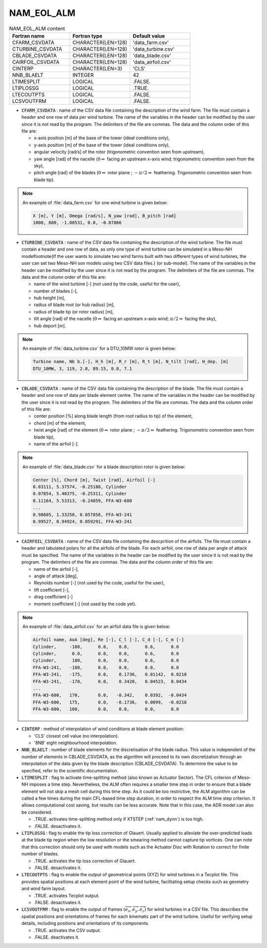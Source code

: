 .. _nam_eol_alm:

NAM_EOL_ALM
-----------------------------------------------------------------------------

.. csv-table:: NAM_EOL_ALM content
   :header: "Fortran name", "Fortran type", "Default value"
   :widths: 30, 30, 30
   
   "CFARM_CSVDATA","CHARACTER(LEN=128)","'data_farm.csv'"
   "CTURBINE_CSVDATA","CHARACTER(LEN=128)","'data_turbine.csv'"
   "CBLADE_CSVDATA","CHARACTER(LEN=128)","'data_blade.csv'"
   "CAIRFOIL_CSVDATA","CHARACTER(LEN=128)","'data_airfoil.csv'"
   "CINTERP","CHARACTER(LEN=3)","'CLS'"
   "NNB_BLAELT","INTEGER","42"
   "LTIMESPLIT","LOGICAL",".FALSE."
   "LTIPLOSSG","LOGICAL",".TRUE."
   "LTECOUTPTS","LOGICAL",".FALSE."
   "LCSVOUTFRM","LOGICAL",".FALSE."

* :code:`CFARM_CSVDATA` : name of the CSV data file containing the description of the wind farm. The file must contain a header and one row of data per wind turbine. The name of the variables in the header can be modified by the user since it is not read by the program. The delimiters of the file are commas. The data and the column order of this file are: 

  * x-axis position [m] of the base of the tower (ideal conditions only),
  * y-axis position [m] of the base of the tower (ideal conditions only),
  * angular velocity [rad/s] of the rotor (trigonometric convention seen from upstream),
  * yaw angle [rad] of the nacelle (:math:`0 \Leftrightarrow` facing an upstream x-axis wind; trigonometric convention seen from the sky),
  * pitch angle [rad] of the blades (:math:`0 \Leftrightarrow` rotor plane ; :math:`-\pi/2 \Leftrightarrow` feathering. Trigonometric convention seen from blade tip).

.. note::

   An example of :file:`data_farm.csv` for one wind turbine is given below:

   .. code-block::

      X [m], Y [m], Omega [rad/s], N_yaw [rad], B_pitch [rad]
      1000, 600, -1.00531, 0.0, -0.07866

* :code:`CTURBINE_CSVDATA` : name of the CSV data file containing the description of the wind turbine. The file must contain a header and one row of data, as only one type of wind turbine can be simulated in a Meso-NH model\footnote{If the user wants to simulate two wind farms built with two different types of wind turbines, the user can set two Meso-NH son models using two CSV data files.} (or sub-model). The name of the variables in the header can be modified by the user since it is not read by the program. The delimiters of the file are commas. The data and the column order of this file are:

  * name of the wind turbine [-] (not used by the code, useful for the user),
  * number of blades [-],
  * hub height [m],
  * radius of blade root (or hub radius) [m],
  * radius of blade tip (or rotor radius) [m],
  * tilt angle [rad] of the nacelle (:math:`0 \Leftrightarrow` facing an upstream x-axis wind; :math:`\pi/2 \Leftrightarrow` facing the sky),
  *  hub deport [m].

.. note::

   An example of :file:`data_turbine.csv` for a DTU_10MW rotor is given below:

   .. code-block::

      Turbine name, Nb b.[-], H_h [m], R_r [m], R_t [m], N_tilt [rad], H_dep. [m]
      DTU_10MW, 3, 119, 2.8, 89.15, 0.0, 7.1

* :code:`CBLADE_CSVDATA` : name of the CSV data file containing the description of the blade. The file must contain a header and one row of data per blade element centre. The name of the variables in the header can be modified by the user since it is not read by the program. The delimiters of the file are commas. The data and the column order of this file are:

  * center position [%] along blade length (from root radius to tip) of the element,
  * chord [m] of the element,
  * twist angle [rad] of the element (:math:`0 \Leftrightarrow` rotor plane ; :math:`-\pi/2 \Leftrightarrow` feathering. Trigonometric convention seen from blade tip),
  * name of the airfoil [-].

.. note::

   An example of :file:`data_blade.csv` for a blade description rotor is given below:

   .. code-block::
   
      Center [%], Chord [m], Twist [rad], Airfoil [-]
      0.03111, 5.37574, -0.25188, Cylinder
      0.07854, 5.40375, -0.25311, Cylinder
      0.11164, 5.53313, -0.24859, FFA-W3-600
      ...                                 
      0.98605, 1.33250, 0.057858, FFA-W3-241
      0.99527, 0.94924, 0.059291, FFA-W3-241

* :code:`CAIRFOIL_CSVDATA` : name of the CSV data file containing the descprition of the airfoils. The file must contain a header and tabulated polars for all the airfoils of the blade. For each airfoil, one row of data per angle of attack must be specified. The name of the variables in the header can be modified by the user since it is not read by the program. The delimiters of the file are commas. The data and the column order of this file are:

  * name of the airfoil [-],
  * angle of attack [deg],
  * Reynolds number [-] (not used by the code, useful for the user),
  * lift coefficient [-],
  * drag coefficient [-]
  * moment coefficient [-] (not used by the code yet).

.. note::

   An example of :file:`data_airfoil.csv` for an airfoil data file is given below:

   .. code-block::
   
      Airfoil name, AoA [deg], Re [-], C_l [-], C_d [-], C_m [-]
      Cylinder,     -180,      0.0,    0.0,      0.6,      0.0   
      Cylinder,      0.0,      0.0,    0.0,      0.6,      0.0  
      Cylinder,      180,      0.0,    0.0,      0.6,      0.0   
      FFA-W3-241,   -180,      0.0,    0.0,      0.0,      0.0   
      FFA-W3-241,   -175,      0.0,    0.1736,   0.01142,  0.0218 
      FFA-W3-241,   -170,      0.0,    0.3420,   0.04523,  0.0434 
      ...                                                      
      FFA-W3-600,   170,       0.0,   -0.342,    0.0392,  -0.0434 
      FFA-W3-600,   175,       0.0,   -0.1736,   0.0099,  -0.0218 
      FFA-W3-600,   180,       0.0,    0.0,      0.0,      0.0   

* :code:`CINTERP` : method of interpolation of wind conditions at blade element position:

  * 'CLS' closest cell value (no interpolation).
  * '8NB' eight neighbourhood interpolation.

* :code:`NNB_BLAELT` : number of blade elements for the discretisation of the blade radius. This value is independent of the number of elements in CBLADE_CSVDATA, as the algorithm will proceed to its own discretization through an interpolation of the data given by the blade description (CBLADE_CSVDATA). To determine the value to be specified, refer to the scientific documentation. 

* :code:`LTIMESPLIT` : flag to activate time-splitting method (also known as Actuator Sector). The CFL criterion of Meso-NH imposes a time step. Nevertheless, the ALM often requires a smaller time step in order to ensure that a blade element will not skip a mesh cell during this time step. As it could be too restrictive, the ALM algorithm can be called a few times during the main CFL-based time step duration, in order to respect the ALM time step criterion. It allows computational cost saving, but results can be less accurate. Note that in this case, the ADR model can also be considered.

  * .TRUE.  activates time-splitting method only if XTSTEP (:ref:`nam_dynn`) is too high.
  * .FALSE. desactivates it.

* :code:`LTIPLOSSG` : flag to enable the tip loss correction of Glauert. Usually applied to alleviate the over-predicted loads at the blade tip region when the low resolution or the smearing method cannot capture tip vortices. One can note that this correction should only be used with models such as the Actuator Disc with Rotation to correct for finite number of blades.

  * .TRUE.  activates the tip loss correction of Glauert.
  * .FALSE. desactivates it.

* :code:`LTECOUTPTS` : flag to enable the output of geometrical points (XYZ) for wind turbines in a Tecplot file. This provides spatial positions at each element point of the wind turbine, facilitating setup checks such as geometry and wind farm layout.

  * .TRUE.  activates Tecplot output.
  * .FALSE. desactivates it.

* :code:`LCSVOUTFRM` : flag to enable the output of frames :math:`\left(\overrightarrow{e_x},\overrightarrow{e_y},\overrightarrow{e_z}\right)` for wind turbines in a CSV file. This describes the spatial positions and orientations of frames for each kinematic part of the wind turbine. Useful for verifying setup details, including positions and orientations of its components.

  * .TRUE.  activates the CSV output.
  * .FALSE. deactivates it.


